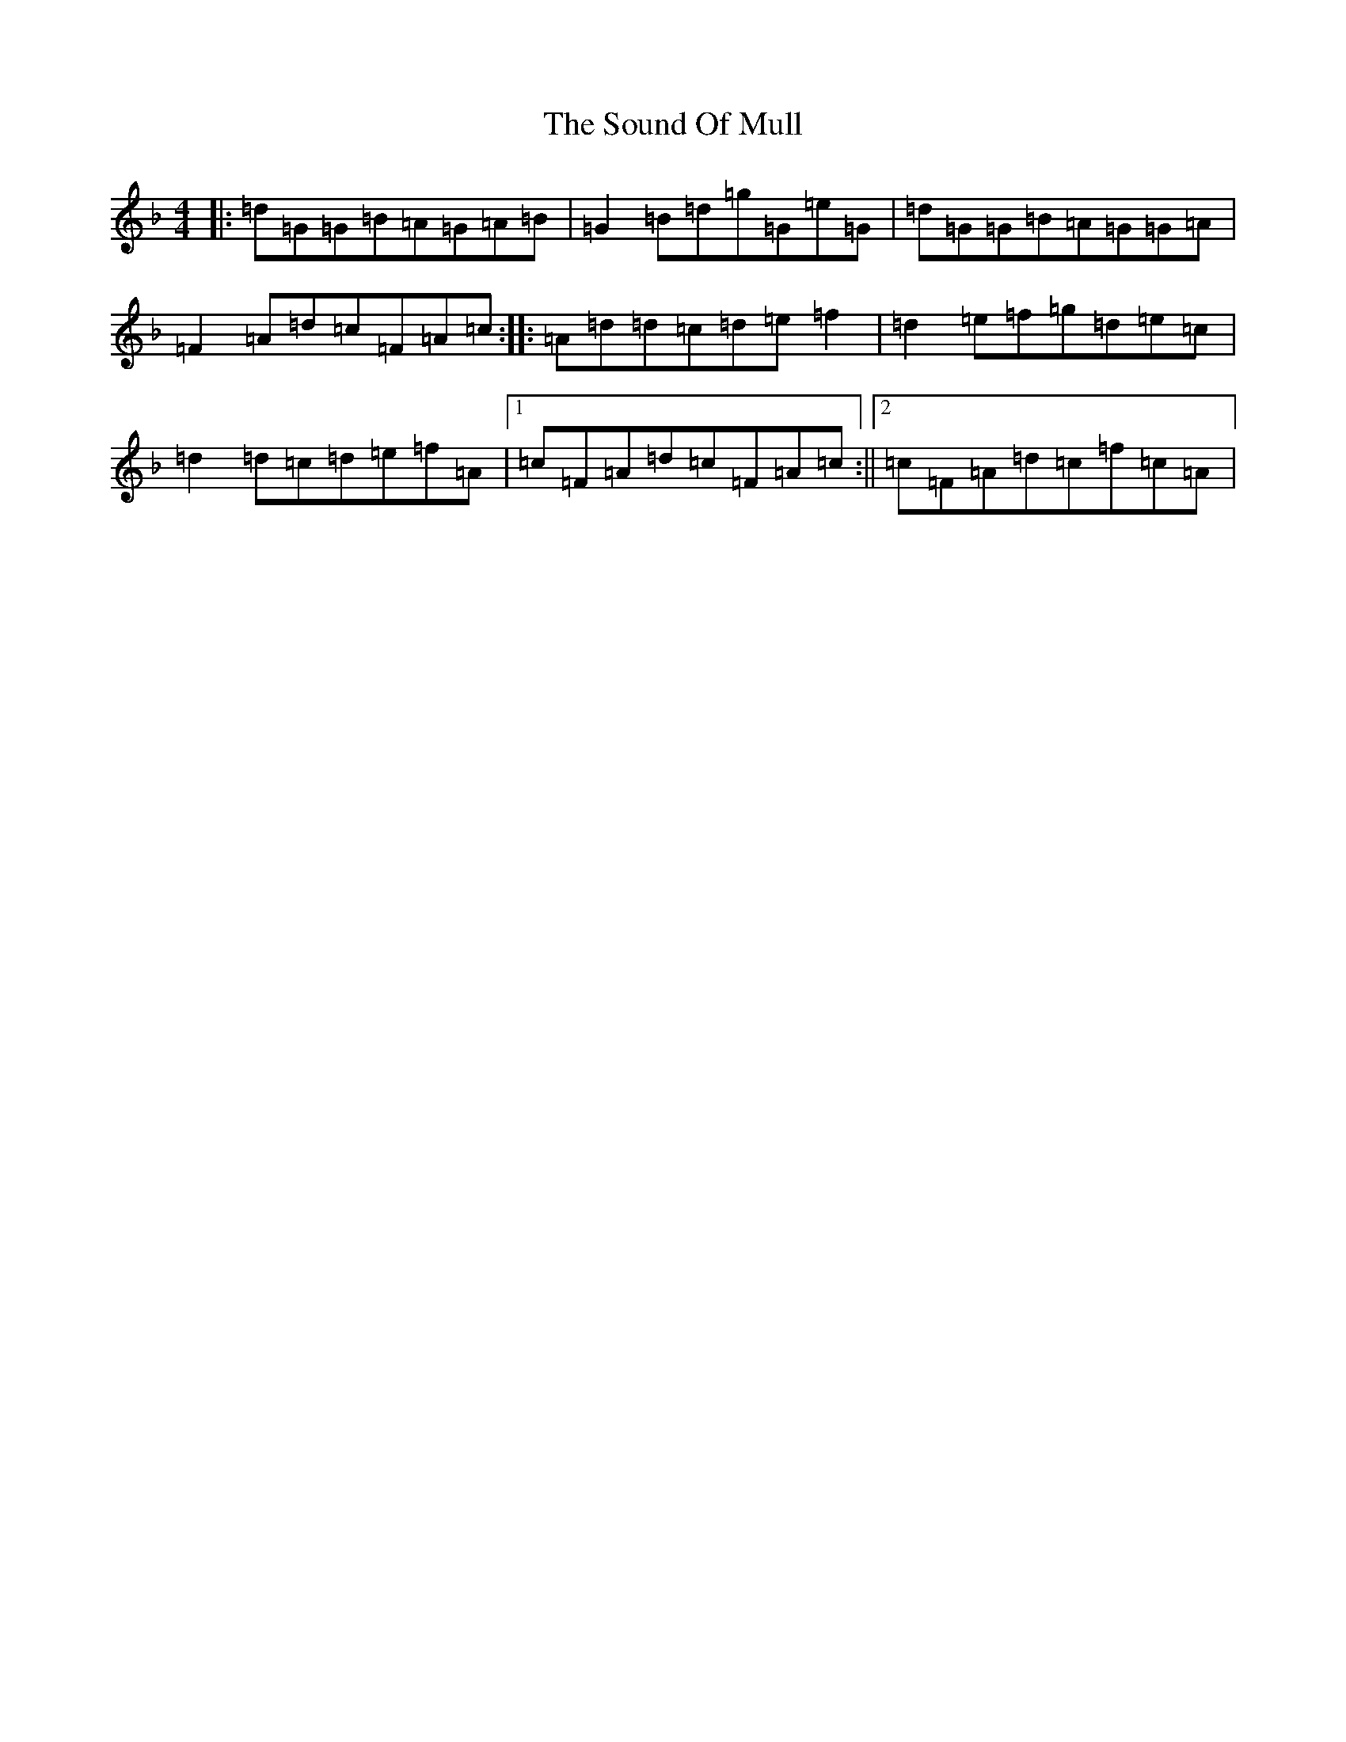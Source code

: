 X: 19897
T: Sound Of Mull, The
S: https://thesession.org/tunes/3922#setting3922
Z: A Mixolydian
R: reel
M:4/4
L:1/8
K: C Mixolydian
|:=d=G=G=B=A=G=A=B|=G2=B=d=g=G=e=G|=d=G=G=B=A=G=G=A|=F2=A=d=c=F=A=c:||:=A=d=d=c=d=e=f2|=d2=e=f=g=d=e=c|=d2=d=c=d=e=f=A|1=c=F=A=d=c=F=A=c:||2=c=F=A=d=c=f=c=A|